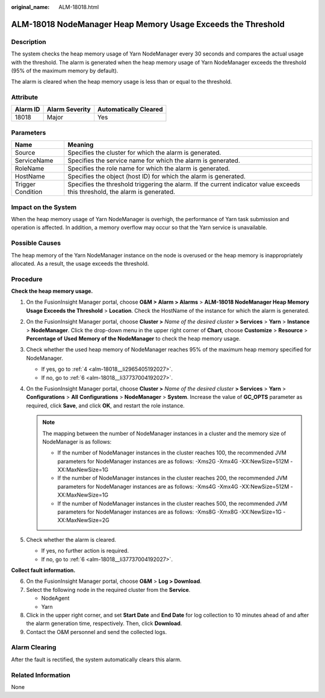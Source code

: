 :original_name: ALM-18018.html

.. _ALM-18018:

ALM-18018 NodeManager Heap Memory Usage Exceeds the Threshold
=============================================================

Description
-----------

The system checks the heap memory usage of Yarn NodeManager every 30 seconds and compares the actual usage with the threshold. The alarm is generated when the heap memory usage of Yarn NodeManager exceeds the threshold (95% of the maximum memory by default).

The alarm is cleared when the heap memory usage is less than or equal to the threshold.

Attribute
---------

======== ============== =====================
Alarm ID Alarm Severity Automatically Cleared
======== ============== =====================
18018    Major          Yes
======== ============== =====================

Parameters
----------

+-------------------+------------------------------------------------------------------------------------------------------------------------------+
| Name              | Meaning                                                                                                                      |
+===================+==============================================================================================================================+
| Source            | Specifies the cluster for which the alarm is generated.                                                                      |
+-------------------+------------------------------------------------------------------------------------------------------------------------------+
| ServiceName       | Specifies the service name for which the alarm is generated.                                                                 |
+-------------------+------------------------------------------------------------------------------------------------------------------------------+
| RoleName          | Specifies the role name for which the alarm is generated.                                                                    |
+-------------------+------------------------------------------------------------------------------------------------------------------------------+
| HostName          | Specifies the object (host ID) for which the alarm is generated.                                                             |
+-------------------+------------------------------------------------------------------------------------------------------------------------------+
| Trigger Condition | Specifies the threshold triggering the alarm. If the current indicator value exceeds this threshold, the alarm is generated. |
+-------------------+------------------------------------------------------------------------------------------------------------------------------+

Impact on the System
--------------------

When the heap memory usage of Yarn NodeManager is overhigh, the performance of Yarn task submission and operation is affected. In addition, a memory overflow may occur so that the Yarn service is unavailable.

Possible Causes
---------------

The heap memory of the Yarn NodeManager instance on the node is overused or the heap memory is inappropriately allocated. As a result, the usage exceeds the threshold.

Procedure
---------

**Check the heap memory usage.**

#. On the FusionInsight Manager portal, choose **O&M > Alarm > Alarms** > **ALM-18018 NodeManager Heap Memory Usage Exceeds the Threshold** > **Location**. Check the HostName of the instance for which the alarm is generated.

#. On the FusionInsight Manager portal, choose **Cluster >** *Name of the desired cluster* **> Services** > **Yarn** > **Instance** > **NodeManager**. Click the drop-down menu in the upper right corner of **Chart**, choose **Customize** > **Resource** > **Percentage of** **Used** **Memory of the NodeManager** to check the heap memory usage.

#. Check whether the used heap memory of NodeManager reaches 95% of the maximum heap memory specified for NodeManager.

   -  If yes, go to :ref:`4 <alm-18018__li2965405192027>`.
   -  If no, go to :ref:`6 <alm-18018__li37737004192027>`.

#. .. _alm-18018__li2965405192027:

   On the FusionInsight Manager portal, choose **Cluster >** *Name of the desired cluster* **> Services** > **Yarn** > **Configurations** > **All** **Configurations** > **NodeManager** > **System**. Increase the value of **GC_OPTS** parameter as required, click **Save**, and click **OK**, and restart the role instance.

   .. note::

      The mapping between the number of NodeManager instances in a cluster and the memory size of NodeManager is as follows:

      -  If the number of NodeManager instances in the cluster reaches 100, the recommended JVM parameters for NodeManager instances are as follows: -Xms2G -Xmx4G -XX:NewSize=512M -XX:MaxNewSize=1G
      -  If the number of NodeManager instances in the cluster reaches 200, the recommended JVM parameters for NodeManager instances are as follows: -Xms4G -Xmx4G -XX:NewSize=512M -XX:MaxNewSize=1G
      -  If the number of NodeManager instances in the cluster reaches 500, the recommended JVM parameters for NodeManager instances are as follows: -Xms8G -Xmx8G -XX:NewSize=1G -XX:MaxNewSize=2G

#. Check whether the alarm is cleared.

   -  If yes, no further action is required.
   -  If no, go to :ref:`6 <alm-18018__li37737004192027>`.

**Collect fault information.**

6. .. _alm-18018__li37737004192027:

   On the FusionInsight Manager portal, choose **O&M** > **Log > Download**.

7. Select the following node in the required cluster from the **Service**.

   -  NodeAgent
   -  Yarn

8. Click |image1| in the upper right corner, and set **Start Date** and **End Date** for log collection to 10 minutes ahead of and after the alarm generation time, respectively. Then, click **Download**.

9. Contact the O&M personnel and send the collected logs.

Alarm Clearing
--------------

After the fault is rectified, the system automatically clears this alarm.

Related Information
-------------------

None

.. |image1| image:: /_static/images/en-us_image_0269417405.png
